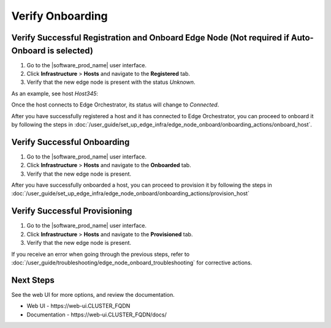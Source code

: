 Verify Onboarding
==============================

Verify Successful Registration and Onboard Edge Node (Not required if Auto-Onboard is selected)
------------------------------------------------------------------------------------------------

#. Go to the |software_prod_name| user interface.
#. Click **Infrastructure** > **Hosts** and navigate to the **Registered** tab.
#. Verify that the new edge node is present with the status `Unknown`.

As an example, see host `Host345`:

.. image:: ../images/register_host_success.png
   :alt: Registered hosts

Once the host connects to Edge Orchestrator, its status will change to `Connected`.

After you have successfully registered a host and it has connected to Edge Orchestrator,
you can proceed to onboard it by following the steps in
:doc:`/user_guide/set_up_edge_infra/edge_node_onboard/onboarding_actions/onboard_host`.

Verify Successful Onboarding
------------------------------------

#. Go to the |software_prod_name| user interface.
#. Click **Infrastructure** > **Hosts** and navigate to the **Onboarded** tab.
#. Verify that the new edge node is present.

.. image:: ../images/onboarded_hosts.png
   :alt: Onboarded hosts

After you have successfully onboarded a host, you can proceed to provision it by following
the steps in :doc:`/user_guide/set_up_edge_infra/edge_node_onboard/onboarding_actions/provision_host`

Verify Successful Provisioning
------------------------------------

#. Go to the |software_prod_name| user interface.
#. Click **Infrastructure** > **Hosts** and navigate to the **Provisioned** tab.
#. Verify that the new edge node is present.

.. image:: ../images/provisioned_hosts.png
   :alt: Provisioned hosts

If you receive an error when going through the previous steps, refer to
:doc:`/user_guide/troubleshooting/edge_node_onboard_troubleshooting`
for corrective actions.

Next Steps
-----------------------------

See the web UI for more options, and review the documentation.

* Web UI - \https://web-ui.CLUSTER_FQDN
* Documentation - \https://web-ui.CLUSTER_FQDN/docs/
